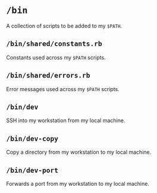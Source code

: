 * =/bin=
A collection of scripts to be added to my =$PATH=.
** =/bin/shared/constants.rb=
Constants used across my =$PATH= scripts.
** =/bin/shared/errors.rb=
Error messages used across my =$PATH= scripts.
** =/bin/dev=
SSH into my workstation from my local machine.
** =/bin/dev-copy=
Copy a directory from my workstation to my local machine.
** =/bin/dev-port=
Forwards a port from my workstation to my local machine.

